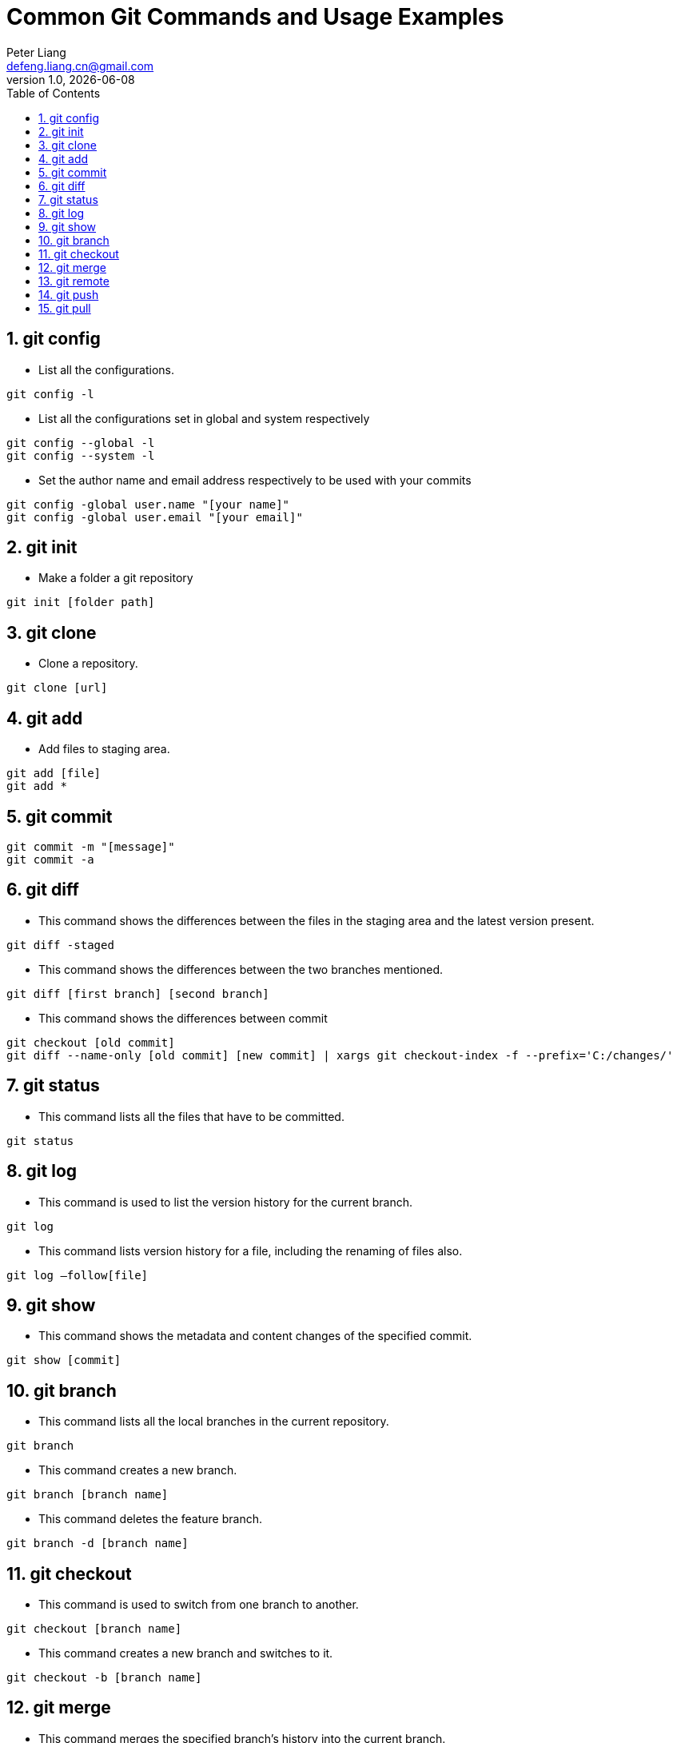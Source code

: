 :title: Common Git Commands and Usage Examples
:author: Peter Liang
:email:  defeng.liang.cn@gmail.com
:revnumber: 1.0
:revdate: {docdate}
:revyear: 2020
:subject: DataCanvas
:keywords: Git, Commands, Usage
:media: screen
:toc: left
:toclevels: 2
:icons: font
:lang: en
:language: javadocript
:experimental:
:sectnums:
= {title}

## git config
* List all the configurations.
----
git config -l
----

* List all the configurations set in global and system respectively
----
git config --global -l
git config --system -l
----

* Set the author name and email address respectively to be used with your commits
----
git config -global user.name "[your name]"
git config -global user.email "[your email]"
----

## git init

* Make a folder a git repository
----
git init [folder path]
----

## git clone
* Clone a repository.
----
git clone [url]
----

## git add
* Add files to staging area.
----
git add [file]
git add *
----

## git commit
----
git commit -m "[message]"
git commit -a
----

## git diff
* This command shows the differences between the files in the staging area and the latest version present.
----
git diff -staged
----

* This command shows the differences between the two branches mentioned.
----
git diff [first branch] [second branch]
----

* This command shows the differences between commit
----
git checkout [old commit]
git diff --name-only [old commit] [new commit] | xargs git checkout-index -f --prefix='C:/changes/'
----

## git status
* This command lists all the files that have to be committed.
----
git status
----

## git log
* This command is used to list the version history for the current branch.
----
git log
----

* This command lists version history for a file, including the renaming of files also.
----
git log –follow[file]
----

## git show
* This command shows the metadata and content changes of the specified commit.
----
git show [commit]
----

## git branch
* This command lists all the local branches in the current repository.
----
git branch
----

* This command creates a new branch.
----
git branch [branch name]
----

* This command deletes the feature branch.
----
git branch -d [branch name]
----

## git checkout
* This command is used to switch from one branch to another.
----
git checkout [branch name]
----

* This command creates a new branch and switches to it.
----
git checkout -b [branch name]
----

## git merge
* This command merges the specified branch’s history into the current branch.
----
git merge [branch name]
----

## git remote
* List all the possible commands.
----
git remote -help
----

* List all the connections to remote server.
----
git remote -v
----

* Connect your local repository to the remote server.
----
git remote add [variable name] [Remote Server Link]
----

## git push
* This command sends the committed changes of master branch to your remote repository.
----
git push [variable name] master
----

* This command sends the branch commits to your remote repository.
----
git push [variable name] [branch]
----

* This command pushes all branches to your remote repository.
----
git push –all [variable name]
----

* This command deletes a branch on your remote repository.
----
git push [variable name] :[branch name]
----

## git pull
* This command fetches and merges changes on the remote server to your working directory.
----
git pull [Repository Link]
----